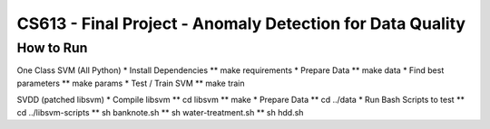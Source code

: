 CS613 - Final Project - Anomaly Detection for Data Quality
===========================================================

How to Run
----------

One Class SVM (All Python)
* Install Dependencies
** make requirements
* Prepare Data
** make data
* Find best parameters
** make params
* Test / Train SVM
** make train

SVDD (patched libsvm)
* Compile libsvm
** cd libsvm
** make
* Prepare Data
** cd ../data
* Run Bash Scripts to test
** cd ../libsvm-scripts
** sh banknote.sh
** sh water-treatment.sh
** sh hdd.sh
